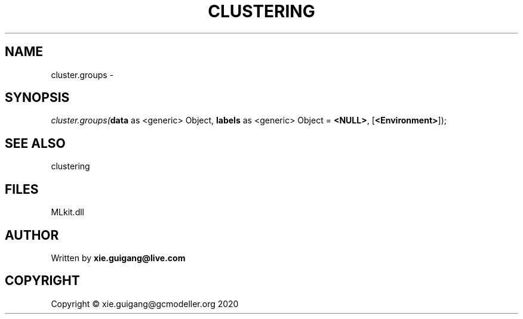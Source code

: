 .\" man page create by R# package system.
.TH CLUSTERING 2 2020-12-15 "cluster.groups" "cluster.groups"
.SH NAME
cluster.groups \- 
.SH SYNOPSIS
\fIcluster.groups(\fBdata\fR as <generic> Object, 
\fBlabels\fR as <generic> Object = \fB<NULL>\fR, 
[\fB<Environment>\fR]);\fR
.SH SEE ALSO
clustering
.SH FILES
.PP
MLkit.dll
.PP
.SH AUTHOR
Written by \fBxie.guigang@live.com\fR
.SH COPYRIGHT
Copyright © xie.guigang@gcmodeller.org 2020
